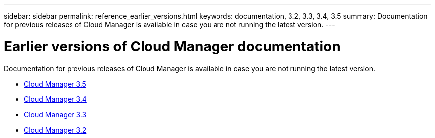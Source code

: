 ---
sidebar: sidebar
permalink: reference_earlier_versions.html
keywords: documentation, 3.2, 3.3, 3.4, 3.5
summary: Documentation for previous releases of Cloud Manager is available in case you are not running the latest version.
---

= Earlier versions of Cloud Manager documentation
:hardbreaks:
:nofooter:
:icons: font
:linkattrs:
:imagesdir: ./media/

[.lead]
Documentation for previous releases of Cloud Manager is available in case you are not running the latest version.

* https://docs.netapp.com/us-en/occm35/[Cloud Manager 3.5^]
* https://docs.netapp.com/us-en/occm34/[Cloud Manager 3.4^]
* http://docs.netapp.com/occm/index.jsp[Cloud Manager 3.3^]
* http://docs.netapp.com/occm/index.jsp[Cloud Manager 3.2^]
